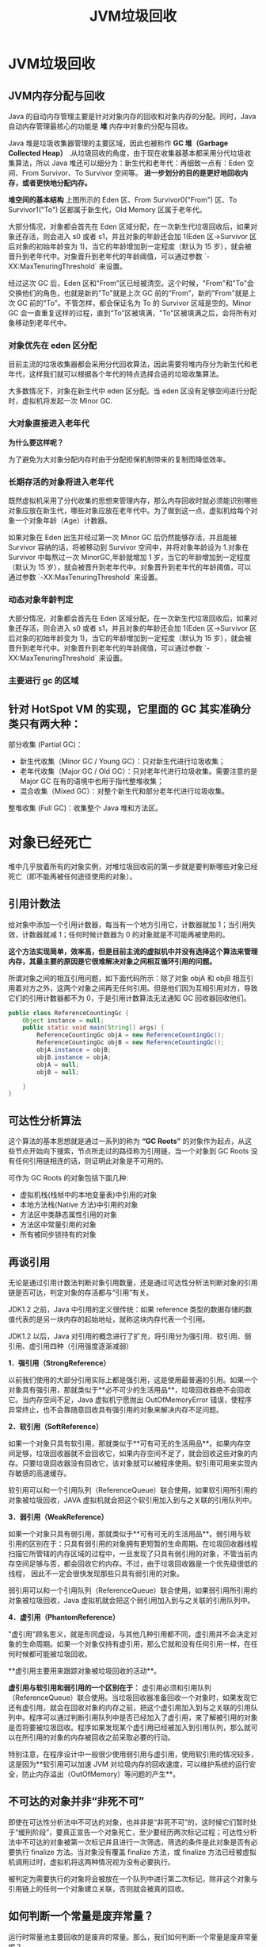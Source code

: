 :PROPERTIES:
:ID:       c0b9bfd9-52d4-490e-b631-5ba614a8edb8
:END:
#+title: JVM垃圾回收

* JVM垃圾回收
** JVM内存分配与回收
Java 的自动内存管理主要是针对对象内存的回收和对象内存的分配。同时，Java 自动内存管理最核心的功能是 **堆** 内存中对象的分配与回收。

Java 堆是垃圾收集器管理的主要区域，因此也被称作 *GC 堆（Garbage Collected Heap）* .从垃圾回收的角度，由于现在收集器基本都采用分代垃圾收集算法，所以 Java 堆还可以细分为：新生代和老年代：再细致一点有：Eden 空间、From Survivor、To Survivor 空间等。 *进一步划分的目的是更好地回收内存，或者更快地分配内存。*

*堆空间的基本结构*
[[./imgs/01d330d8-2710-4fad-a91c-7bbbfaaefc0e.png]]
上图所示的 Eden 区、From Survivor0("From") 区、To Survivor1("To") 区都属于新生代，Old Memory 区属于老年代。

大部分情况，对象都会首先在 Eden 区域分配，在一次新生代垃圾回收后，如果对象还存活，则会进入 s0 或者 s1，并且对象的年龄还会加 1(Eden 区->Survivor 区后对象的初始年龄变为 1)，当它的年龄增加到一定程度（默认为 15 岁），就会被晋升到老年代中。对象晋升到老年代的年龄阈值，可以通过参数 `-XX:MaxTenuringThreshold` 来设置。

经过这次 GC 后，Eden 区和"From"区已经被清空。这个时候，"From"和"To"会交换他们的角色，也就是新的"To"就是上次 GC 前的“From”，新的"From"就是上次 GC 前的"To"。不管怎样，都会保证名为 To 的 Survivor 区域是空的。Minor GC 会一直重复这样的过程，直到“To”区被填满，"To"区被填满之后，会将所有对象移动到老年代中。

[[./imgs/堆内存.png]]

*** 对象优先在 eden 区分配

目前主流的垃圾收集器都会采用分代回收算法，因此需要将堆内存分为新生代和老年代，这样我们就可以根据各个年代的特点选择合适的垃圾收集算法。

大多数情况下，对象在新生代中 eden 区分配。当 eden 区没有足够空间进行分配时，虚拟机将发起一次 Minor GC.

*** 大对象直接进入老年代

*为什么要这样呢？*

为了避免为大对象分配内存时由于分配担保机制带来的复制而降低效率。

*** 长期存活的对象将进入老年代

既然虚拟机采用了分代收集的思想来管理内存，那么内存回收时就必须能识别哪些对象应放在新生代，哪些对象应放在老年代中。为了做到这一点，虚拟机给每个对象一个对象年龄（Age）计数器。

如果对象在 Eden 出生并经过第一次 Minor GC 后仍然能够存活，并且能被 Survivor 容纳的话，将被移动到 Survivor 空间中，并将对象年龄设为 1.对象在 Survivor 中每熬过一次 MinorGC,年龄就增加 1 岁，当它的年龄增加到一定程度（默认为 15 岁），就会被晋升到老年代中。对象晋升到老年代的年龄阈值，可以通过参数 `-XX:MaxTenuringThreshold` 来设置。

*** 动态对象年龄判定

大部分情况，对象都会首先在 Eden 区域分配，在一次新生代垃圾回收后，如果对象还存活，则会进入 s0 或者 s1，并且对象的年龄还会加 1(Eden 区->Survivor 区后对象的初始年龄变为 1)，当它的年龄增加到一定程度（默认为 15 岁），就会被晋升到老年代中。对象晋升到老年代的年龄阈值，可以通过参数 `-XX:MaxTenuringThreshold` 来设置。

*** 主要进行 gc 的区域

[[https://my-blog-to-use.oss-cn-beijing.aliyuncs.com/2020-8/b48228c2-ac00-4668-a78f-6f221f8563b5.png]]


** 针对 HotSpot VM 的实现，它里面的 GC 其实准确分类只有两大种：

部分收集 (Partial GC)：

- 新生代收集（Minor GC / Young GC）：只对新生代进行垃圾收集；
- 老年代收集（Major GC / Old GC）：只对老年代进行垃圾收集。需要注意的是 Major GC 在有的语境中也用于指代整堆收集；
- 混合收集（Mixed GC）：对整个新生代和部分老年代进行垃圾收集。

整堆收集 (Full GC)：收集整个 Java 堆和方法区。

* 对象已经死亡
堆中几乎放着所有的对象实例，对堆垃圾回收前的第一步就是要判断哪些对象已经死亡（即不能再被任何途径使用的对象）。

** 引用计数法

给对象中添加一个引用计数器，每当有一个地方引用它，计数器就加 1；当引用失效，计数器就减 1；任何时候计数器为 0 的对象就是不可能再被使用的。

*这个方法实现简单，效率高，但是目前主流的虚拟机中并没有选择这个算法来管理内存，其最主要的原因是它很难解决对象之间相互循环引用的问题。*

所谓对象之间的相互引用问题，如下面代码所示：除了对象 objA 和 objB 相互引用着对方之外，这两个对象之间再无任何引用。但是他们因为互相引用对方，导致它们的引用计数器都不为 0，于是引用计数算法无法通知 GC 回收器回收他们。

#+begin_src java
public class ReferenceCountingGc {
    Object instance = null;
    public static void main(String[] args) {
        ReferenceCountingGc objA = new ReferenceCountingGc();
        ReferenceCountingGc objB = new ReferenceCountingGc();
        objA.instance = objB;
        objB.instance = objA;
        objA = null;
        objB = null;

    }
}
#+end_src

** 可达性分析算法

这个算法的基本思想就是通过一系列的称为 **“GC Roots”** 的对象作为起点，从这些节点开始向下搜索，节点所走过的路径称为引用链，当一个对象到 GC Roots 没有任何引用链相连的话，则证明此对象是不可用的。

可作为 GC Roots 的对象包括下面几种:

- 虚拟机栈(栈帧中的本地变量表)中引用的对象
- 本地方法栈(Native 方法)中引用的对象
- 方法区中类静态属性引用的对象
- 方法区中常量引用的对象
- 所有被同步锁持有的对象

** 再谈引用

无论是通过引用计数法判断对象引用数量，还是通过可达性分析法判断对象的引用链是否可达，判定对象的存活都与“引用”有关。

JDK1.2 之前，Java 中引用的定义很传统：如果 reference 类型的数据存储的数值代表的是另一块内存的起始地址，就称这块内存代表一个引用。

JDK1.2 以后，Java 对引用的概念进行了扩充，将引用分为强引用、软引用、弱引用、虚引用四种（引用强度逐渐减弱）

**1．强引用（StrongReference）**

以前我们使用的大部分引用实际上都是强引用，这是使用最普遍的引用。如果一个对象具有强引用，那就类似于**必不可少的生活用品**，垃圾回收器绝不会回收它。当内存空间不足，Java 虚拟机宁愿抛出 OutOfMemoryError 错误，使程序异常终止，也不会靠随意回收具有强引用的对象来解决内存不足问题。

**2．软引用（SoftReference）**

如果一个对象只具有软引用，那就类似于**可有可无的生活用品**。如果内存空间足够，垃圾回收器就不会回收它，如果内存空间不足了，就会回收这些对象的内存。只要垃圾回收器没有回收它，该对象就可以被程序使用。软引用可用来实现内存敏感的高速缓存。

软引用可以和一个引用队列（ReferenceQueue）联合使用，如果软引用所引用的对象被垃圾回收，JAVA 虚拟机就会把这个软引用加入到与之关联的引用队列中。

**3．弱引用（WeakReference）**

如果一个对象只具有弱引用，那就类似于**可有可无的生活用品**。弱引用与软引用的区别在于：只具有弱引用的对象拥有更短暂的生命周期。在垃圾回收器线程扫描它所管辖的内存区域的过程中，一旦发现了只具有弱引用的对象，不管当前内存空间足够与否，都会回收它的内存。不过，由于垃圾回收器是一个优先级很低的线程， 因此不一定会很快发现那些只具有弱引用的对象。

弱引用可以和一个引用队列（ReferenceQueue）联合使用，如果弱引用所引用的对象被垃圾回收，Java 虚拟机就会把这个弱引用加入到与之关联的引用队列中。

**4．虚引用（PhantomReference）**

"虚引用"顾名思义，就是形同虚设，与其他几种引用都不同，虚引用并不会决定对象的生命周期。如果一个对象仅持有虚引用，那么它就和没有任何引用一样，在任何时候都可能被垃圾回收。

**虚引用主要用来跟踪对象被垃圾回收的活动**。

**虚引用与软引用和弱引用的一个区别在于：** 虚引用必须和引用队列（ReferenceQueue）联合使用。当垃圾回收器准备回收一个对象时，如果发现它还有虚引用，就会在回收对象的内存之前，把这个虚引用加入到与之关联的引用队列中。程序可以通过判断引用队列中是否已经加入了虚引用，来了解被引用的对象是否将要被垃圾回收。程序如果发现某个虚引用已经被加入到引用队列，那么就可以在所引用的对象的内存被回收之前采取必要的行动。

特别注意，在程序设计中一般很少使用弱引用与虚引用，使用软引用的情况较多，这是因为**软引用可以加速 JVM 对垃圾内存的回收速度，可以维护系统的运行安全，防止内存溢出（OutOfMemory）等问题的产生**。

** 不可达的对象并非“非死不可”

即使在可达性分析法中不可达的对象，也并非是“非死不可”的，这时候它们暂时处于“缓刑阶段”，要真正宣告一个对象死亡，至少要经历两次标记过程；可达性分析法中不可达的对象被第一次标记并且进行一次筛选，筛选的条件是此对象是否有必要执行 finalize 方法。当对象没有覆盖 finalize 方法，或 finalize 方法已经被虚拟机调用过时，虚拟机将这两种情况视为没有必要执行。

被判定为需要执行的对象将会被放在一个队列中进行第二次标记，除非这个对象与引用链上的任何一个对象建立关联，否则就会被真的回收。

** 如何判断一个常量是废弃常量？

运行时常量池主要回收的是废弃的常量。那么，我们如何判断一个常量是废弃常量呢？

~~**JDK1.7 及之后版本的 JVM 已经将运行时常量池从方法区中移了出来，在 Java 堆（Heap）中开辟了一块区域存放运行时常量池。**~~

> **🐛 修正（参见：[issue747](https://github.com/Snailclimb/JavaGuide/issues/747)，[reference](https://blog.csdn.net/q5706503/article/details/84640762)）** ：
>
> 1. **JDK1.7 之前运行时常量池逻辑包含字符串常量池存放在方法区, 此时 hotspot 虚拟机对方法区的实现为永久代**
> 2. **JDK1.7 字符串常量池被从方法区拿到了堆中, 这里没有提到运行时常量池,也就是说字符串常量池被单独拿到堆,运行时常量池剩下的东西还在方法区, 也就是 hotspot 中的永久代** 。
> 3. **JDK1.8 hotspot 移除了永久代用元空间(Metaspace)取而代之, 这时候字符串常量池还在堆, 运行时常量池还在方法区, 只不过方法区的实现从永久代变成了元空间(Metaspace)**

假如在字符串常量池中存在字符串 "abc"，如果当前没有任何 String 对象引用该字符串常量的话，就说明常量 "abc" 就是废弃常量，如果这时发生内存回收的话而且有必要的话，"abc" 就会被系统清理出常量池了。

** 如何判断一个类是无用的类

方法区主要回收的是无用的类，那么如何判断一个类是无用的类的呢？

判定一个常量是否是“废弃常量”比较简单，而要判定一个类是否是“无用的类”的条件则相对苛刻许多。类需要同时满足下面 3 个条件才能算是 **“无用的类”** ：

- 该类所有的实例都已经被回收，也就是 Java 堆中不存在该类的任何实例。
- 加载该类的 `ClassLoader` 已经被回收。
- 该类对应的 `java.lang.Class` 对象没有在任何地方被引用，无法在任何地方通过反射访问该类的方法。

虚拟机可以对满足上述 3 个条件的无用类进行回收，这里说的仅仅是“可以”，而并不是和对象一样不使用了就会必然被回收。

* 垃圾收集算法

** 标记-清除算法

该算法分为“标记”和“清除”阶段：首先标记出所有不需要回收的对象，在标记完成后统一回收掉所有没有被标记的对象。它是最基础的收集算法，后续的算法都是对其不足进行改进得到。这种垃圾收集算法会带来两个明显的问题：

1. **效率问题**
2. **空间问题（标记清除后会产生大量不连续的碎片）**

[[./imgs/pictures/jvm垃圾回收/标记-清除算法.jpeg]]

** 标记-复制算法

为了解决效率问题，“标记-复制”收集算法出现了。它可以将内存分为大小相同的两块，每次使用其中的一块。当这一块的内存使用完后，就将还存活的对象复制到另一块去，然后再把使用的空间一次清理掉。这样就使每次的内存回收都是对内存区间的一半进行回收。

[[./imgs/pictures/jvm垃圾回收/90984624.png]]

** 标记-整理算法

根据老年代的特点提出的一种标记算法，标记过程仍然与“标记-清除”算法一样，但后续步骤不是直接对可回收对象回收，而是让所有存活的对象向一端移动，然后直接清理掉端边界以外的内存。

[[./imgs/pictures/jvm垃圾回收/94057049.png]]

** 分代收集算法

当前虚拟机的垃圾收集都采用分代收集算法，这种算法没有什么新的思想，只是根据对象存活周期的不同将内存分为几块。一般将 java 堆分为新生代和老年代，这样我们就可以根据各个年代的特点选择合适的垃圾收集算法。

**比如在新生代中，每次收集都会有大量对象死去，所以可以选择”标记-复制“算法，只需要付出少量对象的复制成本就可以完成每次垃圾收集。而老年代的对象存活几率是比较高的，而且没有额外的空间对它进行分配担保，所以我们必须选择“标记-清除”或“标记-整理”算法进行垃圾收集。**

**延伸面试问题：** HotSpot 为什么要分为新生代和老年代？

根据上面的对分代收集算法的介绍回答。

* 垃圾收集器

[[./imgs/pictures/jvm垃圾回收/垃圾收集器.png]]

**如果说收集算法是内存回收的方法论，那么垃圾收集器就是内存回收的具体实现。**

虽然我们对各个收集器进行比较，但并非要挑选出一个最好的收集器。因为直到现在为止还没有最好的垃圾收集器出现，更加没有万能的垃圾收集器，**我们能做的就是根据具体应用场景选择适合自己的垃圾收集器**。试想一下：如果有一种四海之内、任何场景下都适用的完美收集器存在，那么我们的 HotSpot 虚拟机就不会实现那么多不同的垃圾收集器了。

** Serial 收集器

Serial（串行）收集器是最基本、历史最悠久的垃圾收集器了。大家看名字就知道这个收集器是一个单线程收集器了。它的 **“单线程”** 的意义不仅仅意味着它只会使用一条垃圾收集线程去完成垃圾收集工作，更重要的是它在进行垃圾收集工作的时候必须暂停其他所有的工作线程（ **"Stop The World"** ），直到它收集结束。

**新生代采用标记-复制算法，老年代采用标记-整理算法。**

[[./imgs/pictures/jvm垃圾回收/46873026.png]]

虚拟机的设计者们当然知道 Stop The World 带来的不良用户体验，所以在后续的垃圾收集器设计中停顿时间在不断缩短（仍然还有停顿，寻找最优秀的垃圾收集器的过程仍然在继续）。

** ParNew 收集器

**ParNew 收集器其实就是 Serial 收集器的多线程版本，除了使用多线程进行垃圾收集外，其余行为（控制参数、收集算法、回收策略等等）和 Serial 收集器完全一样。**

**新生代采用标记-复制算法，老年代采用标记-整理算法。**

[[./imgs/pictures/jvm垃圾回收/22018368.png]]

它是许多运行在 Server 模式下的虚拟机的首要选择，除了 Serial 收集器外，只有它能与 CMS 收集器（真正意义上的并发收集器，后面会介绍到）配合工作。

**并行和并发概念补充：**

- **并行（Parallel）** ：指多条垃圾收集线程并行工作，但此时用户线程仍然处于等待状态。

- **并发（Concurrent）**：指用户线程与垃圾收集线程同时执行（但不一定是并行，可能会交替执行），用户程序在继续运行，而垃圾收集器运行在另一个 CPU 上。

** Parallel Scavenge 收集器

Parallel Scavenge 收集器也是使用标记-复制算法的多线程收集器，它看上去几乎和 ParNew 都一样。 *那么它有什么特别之处呢？*

#+begin_src shell
-XX:+UseParallelGC

    使用 Parallel 收集器+ 老年代串行

-XX:+UseParallelOldGC

    使用 Parallel 收集器+ 老年代并行

#+end_src

**Parallel Scavenge 收集器关注点是吞吐量（高效率的利用 CPU）。CMS 等垃圾收集器的关注点更多的是用户线程的停顿时间（提高用户体验）。所谓吞吐量就是 CPU 中用于运行用户代码的时间与 CPU 总消耗时间的比值。** Parallel Scavenge 收集器提供了很多参数供用户找到最合适的停顿时间或最大吞吐量，如果对于收集器运作不太了解，手工优化存在困难的时候，使用 Parallel Scavenge 收集器配合自适应调节策略，把内存管理优化交给虚拟机去完成也是一个不错的选择。

**新生代采用标记-复制算法，老年代采用标记-整理算法。**

[[./imgs/pictures/jvm垃圾回收/parllel-scavenge收集器.png]]

**这是 JDK1.8 默认收集器**

使用 java -XX:+PrintCommandLineFlags -version 命令查看

#+begin_src shell
-XX:InitialHeapSize=262921408 -XX:MaxHeapSize=4206742528 -XX:+PrintCommandLineFlags -XX:+UseCompressedClassPointers -XX:+UseCompressedOops -XX:+UseParallelGC
java version "1.8.0_211"
Java(TM) SE Runtime Environment (build 1.8.0_211-b12)
Java HotSpot(TM) 64-Bit Server VM (build 25.211-b12, mixed mode)
#+end_src

JDK1.8 默认使用的是 Parallel Scavenge + Parallel Old，如果指定了-XX:+UseParallelGC 参数，则默认指定了-XX:+UseParallelOldGC，可以使用-XX:-UseParallelOldGC 来禁用该功能

** Serial Old 收集器

**Serial 收集器的老年代版本**，它同样是一个单线程收集器。它主要有两大用途：一种用途是在 JDK1.5 以及以前的版本中与 Parallel Scavenge 收集器搭配使用，另一种用途是作为 CMS 收集器的后备方案。

** Parallel Old 收集器

**Parallel Scavenge 收集器的老年代版本**。使用多线程和“标记-整理”算法。在注重吞吐量以及 CPU 资源的场合，都可以优先考虑 Parallel Scavenge 收集器和 Parallel Old 收集器。

** CMS 收集器

**CMS（Concurrent Mark Sweep）收集器是一种以获取最短回收停顿时间为目标的收集器。它非常符合在注重用户体验的应用上使用。**

**CMS（Concurrent Mark Sweep）收集器是 HotSpot 虚拟机第一款真正意义上的并发收集器，它第一次实现了让垃圾收集线程与用户线程（基本上）同时工作。**

从名字中的**Mark Sweep**这两个词可以看出，CMS 收集器是一种 **“标记-清除”算法**实现的，它的运作过程相比于前面几种垃圾收集器来说更加复杂一些。整个过程分为四个步骤：

- **初始标记：** 暂停所有的其他线程，并记录下直接与 root 相连的对象，速度很快 ；
- **并发标记：** 同时开启 GC 和用户线程，用一个闭包结构去记录可达对象。但在这个阶段结束，这个闭包结构并不能保证包含当前所有的可达对象。因为用户线程可能会不断的更新引用域，所以 GC 线程无法保证可达性分析的实时性。所以这个算法里会跟踪记录这些发生引用更新的地方。
- **重新标记：** 重新标记阶段就是为了修正并发标记期间因为用户程序继续运行而导致标记产生变动的那一部分对象的标记记录，这个阶段的停顿时间一般会比初始标记阶段的时间稍长，远远比并发标记阶段时间短
- **并发清除：** 开启用户线程，同时 GC 线程开始对未标记的区域做清扫。

[[./imgs/pictures/jvm垃圾回收/CMS收集器.png]]

从它的名字就可以看出它是一款优秀的垃圾收集器，主要优点：**并发收集、低停顿**。但是它有下面三个明显的缺点：

- **对 CPU 资源敏感；**
- **无法处理浮动垃圾；**
- **它使用的回收算法-“标记-清除”算法会导致收集结束时会有大量空间碎片产生。**

** G1 收集器

**G1 (Garbage-First) 是一款面向服务器的垃圾收集器,主要针对配备多颗处理器及大容量内存的机器. 以极高概率满足 GC 停顿时间要求的同时,还具备高吞吐量性能特征.**

被视为 JDK1.7 中 HotSpot 虚拟机的一个重要进化特征。它具备一下特点：

- **并行与并发**：G1 能充分利用 CPU、多核环境下的硬件优势，使用多个 CPU（CPU 或者 CPU 核心）来缩短 Stop-The-World 停顿时间。部分其他收集器原本需要停顿 Java 线程执行的 GC 动作，G1 收集器仍然可以通过并发的方式让 java 程序继续执行。
- **分代收集**：虽然 G1 可以不需要其他收集器配合就能独立管理整个 GC 堆，但是还是保留了分代的概念。
- **空间整合**：与 CMS 的“标记-清理”算法不同，G1 从整体来看是基于“标记-整理”算法实现的收集器；从局部上来看是基于“标记-复制”算法实现的。
- **可预测的停顿**：这是 G1 相对于 CMS 的另一个大优势，降低停顿时间是 G1 和 CMS 共同的关注点，但 G1 除了追求低停顿外，还能建立可预测的停顿时间模型，能让使用者明确指定在一个长度为 M 毫秒的时间片段内。

G1 收集器的运作大致分为以下几个步骤：

- **初始标记**
- **并发标记**
- **最终标记**
- **筛选回收**

**G1 收集器在后台维护了一个优先列表，每次根据允许的收集时间，优先选择回收价值最大的 Region(这也就是它的名字 Garbage-First 的由来)** 。这种使用 Region 划分内存空间以及有优先级的区域回收方式，保证了 G1 收集器在有限时间内可以尽可能高的收集效率（把内存化整为零）。



** ZGC 收集器

与 CMS 中的 ParNew 和 G1 类似，ZGC 也采用标记-复制算法，不过 ZGC 对该算法做了重大改进。

在 ZGC 中出现 Stop The World 的情况会更少！

详情可以看 ： [《新一代垃圾回收器 ZGC 的探索与实践》](https://tech.meituan.com/2020/08/06/new-zgc-practice-in-meituan.html)
